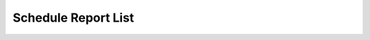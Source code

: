 
======================= 
Schedule Report List
=======================

.. image:: /Images/schedule_report_list.png
	
  


   
   
  



 
